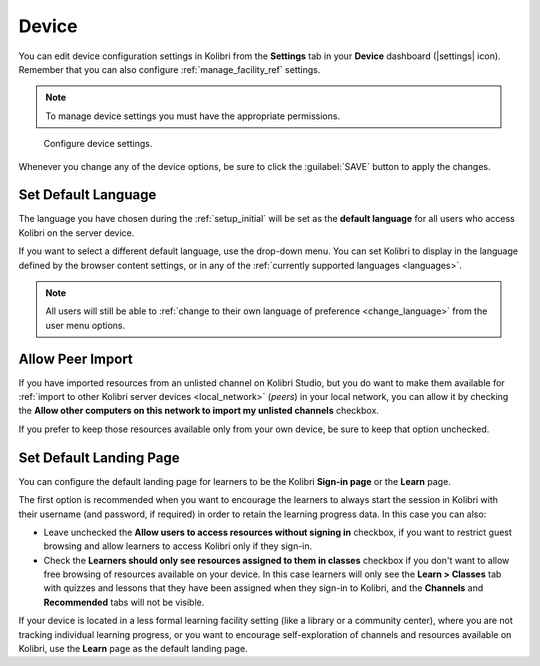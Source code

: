 .. _manage_device_ref:

Device
######

You can edit device configuration settings in Kolibri from the **Settings** tab in your **Device** dashboard (|settings| icon). Remember that you can also configure :ref:`manage_facility_ref` settings. 

.. note::
  To manage device settings you must have the appropriate permissions.


.. figure:: ../img/device-settings.png
	:alt: Open the Device page and navigate to Settings tab.

	Configure device settings.

Whenever you change any of the device options, be sure to click the :guilabel:`SAVE` button to apply the changes.


Set Default Language
--------------------

The language you have chosen during the :ref:`setup_initial` will be set as the **default language** for all users who access Kolibri on the server device.

If you want to select a different default language, use the drop-down menu. You can set Kolibri to display in the language defined by the browser content settings, or in any of the :ref:`currently supported languages <languages>`.

.. note::
  All users will still be able to :ref:`change to their own language of preference <change_language>` from the user menu options.


Allow Peer Import
-----------------

If you have imported resources from an unlisted channel on Kolibri Studio, but you do want to make them available for :ref:`import to other Kolibri server devices <local_network>` (*peers*) in your local network, you can allow it by checking the **Allow other computers on this network to import my unlisted channels** checkbox.

If you prefer to keep those resources available only from your own device, be sure to keep that option unchecked.


Set Default Landing Page
------------------------

You can configure the default landing page for learners to be the Kolibri **Sign-in page** or the **Learn** page. 

The first option is recommended when you want to encourage the learners to always start the session in Kolibri with their username (and password, if required) in order to retain the learning progress data. In this case you can also:

* Leave unchecked the **Allow users to access resources without signing in** checkbox, if you want to restrict guest browsing and allow learners to access Kolibri only if they sign-in.
* Check the **Learners should only see resources assigned to them in classes** checkbox if you don't want to allow free browsing of resources available on your device. In this case learners will only see the **Learn > Classes** tab with quizzes and lessons that they have been assigned when they sign-in to Kolibri, and the **Channels** and **Recommended** tabs will not be visible.
  
If your device is located in a less formal learning facility setting (like a library or a community center), where you are not tracking individual learning progress, or you want to encourage self-exploration of channels and resources available on Kolibri, use the **Learn** page as the default landing page. 

